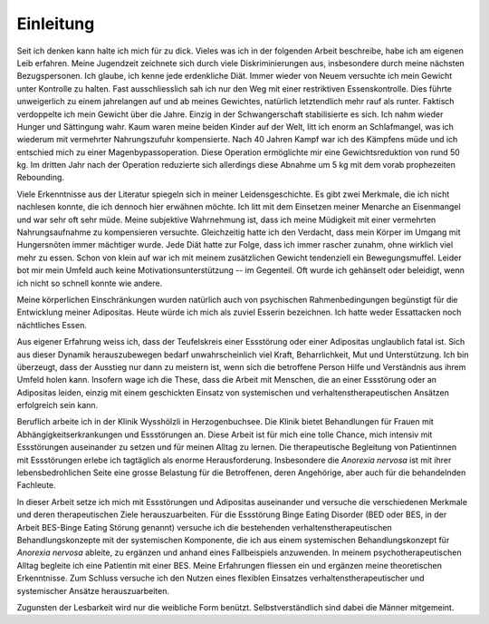 ==========
Einleitung
==========

Seit ich denken kann halte ich mich für zu dick. Vieles was ich in der
folgenden Arbeit beschreibe, habe ich am eigenen Leib erfahren. Meine
Jugendzeit zeichnete sich durch viele Diskriminierungen aus, insbesondere durch
meine nächsten Bezugspersonen. Ich glaube, ich kenne jede erdenkliche Diät.
Immer wieder von Neuem versuchte ich mein Gewicht unter Kontrolle zu halten.
Fast ausschliesslich sah ich nur den Weg mit einer restriktiven
Essenskontrolle. Dies führte unweigerlich zu einem jahrelangen auf und ab
meines Gewichtes, natürlich letztendlich mehr rauf als runter. Faktisch
verdoppelte ich mein Gewicht über die Jahre. Einzig in der Schwangerschaft
stabilisierte es sich. Ich nahm wieder Hunger und Sättingung wahr. Kaum waren
meine beiden Kinder auf der Welt, litt ich enorm an Schlafmangel, was ich
wiederum mit vermehrter Nahrungszufuhr kompensierte. Nach 40 Jahren Kampf war
ich des Kämpfens müde und ich entschied mich zu einer Magenbypassoperation.
Diese Operation ermöglichte mir eine Gewichtsreduktion von rund 50 kg. Im
dritten Jahr nach der Operation reduzierte sich allerdings diese Abnahme um 5
kg mit dem vorab prophezeiten Rebounding.

Viele Erkenntnisse aus der Literatur spiegeln sich in meiner Leidensgeschichte.
Es gibt zwei Merkmale, die ich nicht nachlesen konnte, die ich dennoch hier
erwähnen möchte. Ich litt mit dem Einsetzen meiner Menarche an Eisenmangel und
war sehr oft sehr müde. Meine subjektive Wahrnehmung ist, dass ich meine
Müdigkeit mit einer vermehrten Nahrungsaufnahme zu kompensieren versuchte.
Gleichzeitig hatte ich den Verdacht, dass mein Körper im Umgang mit
Hungersnöten immer mächtiger wurde. Jede Diät hatte zur Folge, dass ich immer
rascher zunahm, ohne wirklich viel mehr zu essen. Schon von klein auf war ich
mit meinem zusätzlichen Gewicht tendenziell ein Bewegungsmuffel. Leider bot mir
mein Umfeld auch keine Motivationsunterstützung -- im Gegenteil. Oft wurde ich
gehänselt oder beleidigt, wenn ich nicht so schnell konnte wie andere.

Meine körperlichen Einschränkungen wurden natürlich auch von psychischen
Rahmenbedingungen begünstigt für die Entwicklung meiner Adipositas. Heute würde ich mich als zuviel Esserin bezeichnen. Ich hatte weder Essattacken noch nächtliches Essen.

Aus eigener Erfahrung weiss ich, dass der Teufelskreis einer Essstörung oder
einer Adipositas unglaublich fatal ist. Sich aus dieser Dynamik herauszubewegen
bedarf unwahrscheinlich viel Kraft, Beharrlichkeit, Mut und Unterstützung. Ich
bin überzeugt, dass der Ausstieg nur dann zu meistern ist, wenn sich die
betroffene Person Hilfe und Verständnis aus ihrem Umfeld holen kann. Insofern
wage ich die These, dass die Arbeit mit Menschen, die an einer Essstörung oder
an Adipositas leiden, einzig mit einem geschickten Einsatz von systemischen und
verhaltenstherapeutischen Ansätzen erfolgreich sein kann.

Beruflich arbeite ich in der Klinik Wysshölzli in Herzogenbuchsee. Die Klinik bietet Behandlungen für Frauen mit Abhängigkeitserkrankungen und Essstörungen an. Diese Arbeit ist für mich eine
tolle Chance, mich intensiv mit Essstörungen auseinander zu setzen und für
meinen Alltag zu lernen. Die therapeutische Begleitung von Patientinnen mit
Essstörungen erlebe ich tagtäglich als enorme Herausforderung. Insbesondere die
*Anorexia nervosa* ist mit ihrer lebensbedrohlichen Seite eine grosse Belastung
für die Betroffenen, deren Angehörige, aber auch für die behandelnden
Fachleute.

In dieser Arbeit setze ich mich mit Essstörungen und Adipositas auseinander und
versuche die verschiedenen Merkmale und deren therapeutischen Ziele
herauszuarbeiten. Für die Essstörung Binge Eating Disorder (BED oder BES, in der Arbeit BES-Binge Eating Störung genannt)
versuche ich die bestehenden verhaltenstherapeutischen Behandlungskonzepte mit
der systemischen Komponente, die ich aus einem systemischen Behandlungskonzept
für *Anorexia nervosa* ableite, zu ergänzen und anhand eines Fallbeispiels
anzuwenden. In meinem psychotherapeutischen Alltag begleite ich eine Patientin
mit einer BES. Meine Erfahrungen fliessen ein und
ergänzen meine theoretischen Erkenntnisse. Zum Schluss versuche ich den Nutzen
eines flexiblen Einsatzes verhaltenstherapeutischer und systemischer Ansätze
herauszuarbeiten.

Zugunsten der Lesbarkeit wird nur die weibliche Form benützt. Selbstverständlich sind dabei die Männer mitgemeint.
